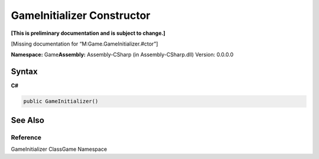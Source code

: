 GameInitializer Constructor
===========================

**[This is preliminary documentation and is subject to change.]**

[Missing documentation for “M:Game.GameInitializer.#ctor”]

**Namespace:** Game\ **Assembly:** Assembly-CSharp (in
Assembly-CSharp.dll) Version: 0.0.0.0

Syntax
------

**C#**\ 

.. code:: c#

   public GameInitializer()

See Also
--------

Reference
~~~~~~~~~

GameInitializer ClassGame Namespace
